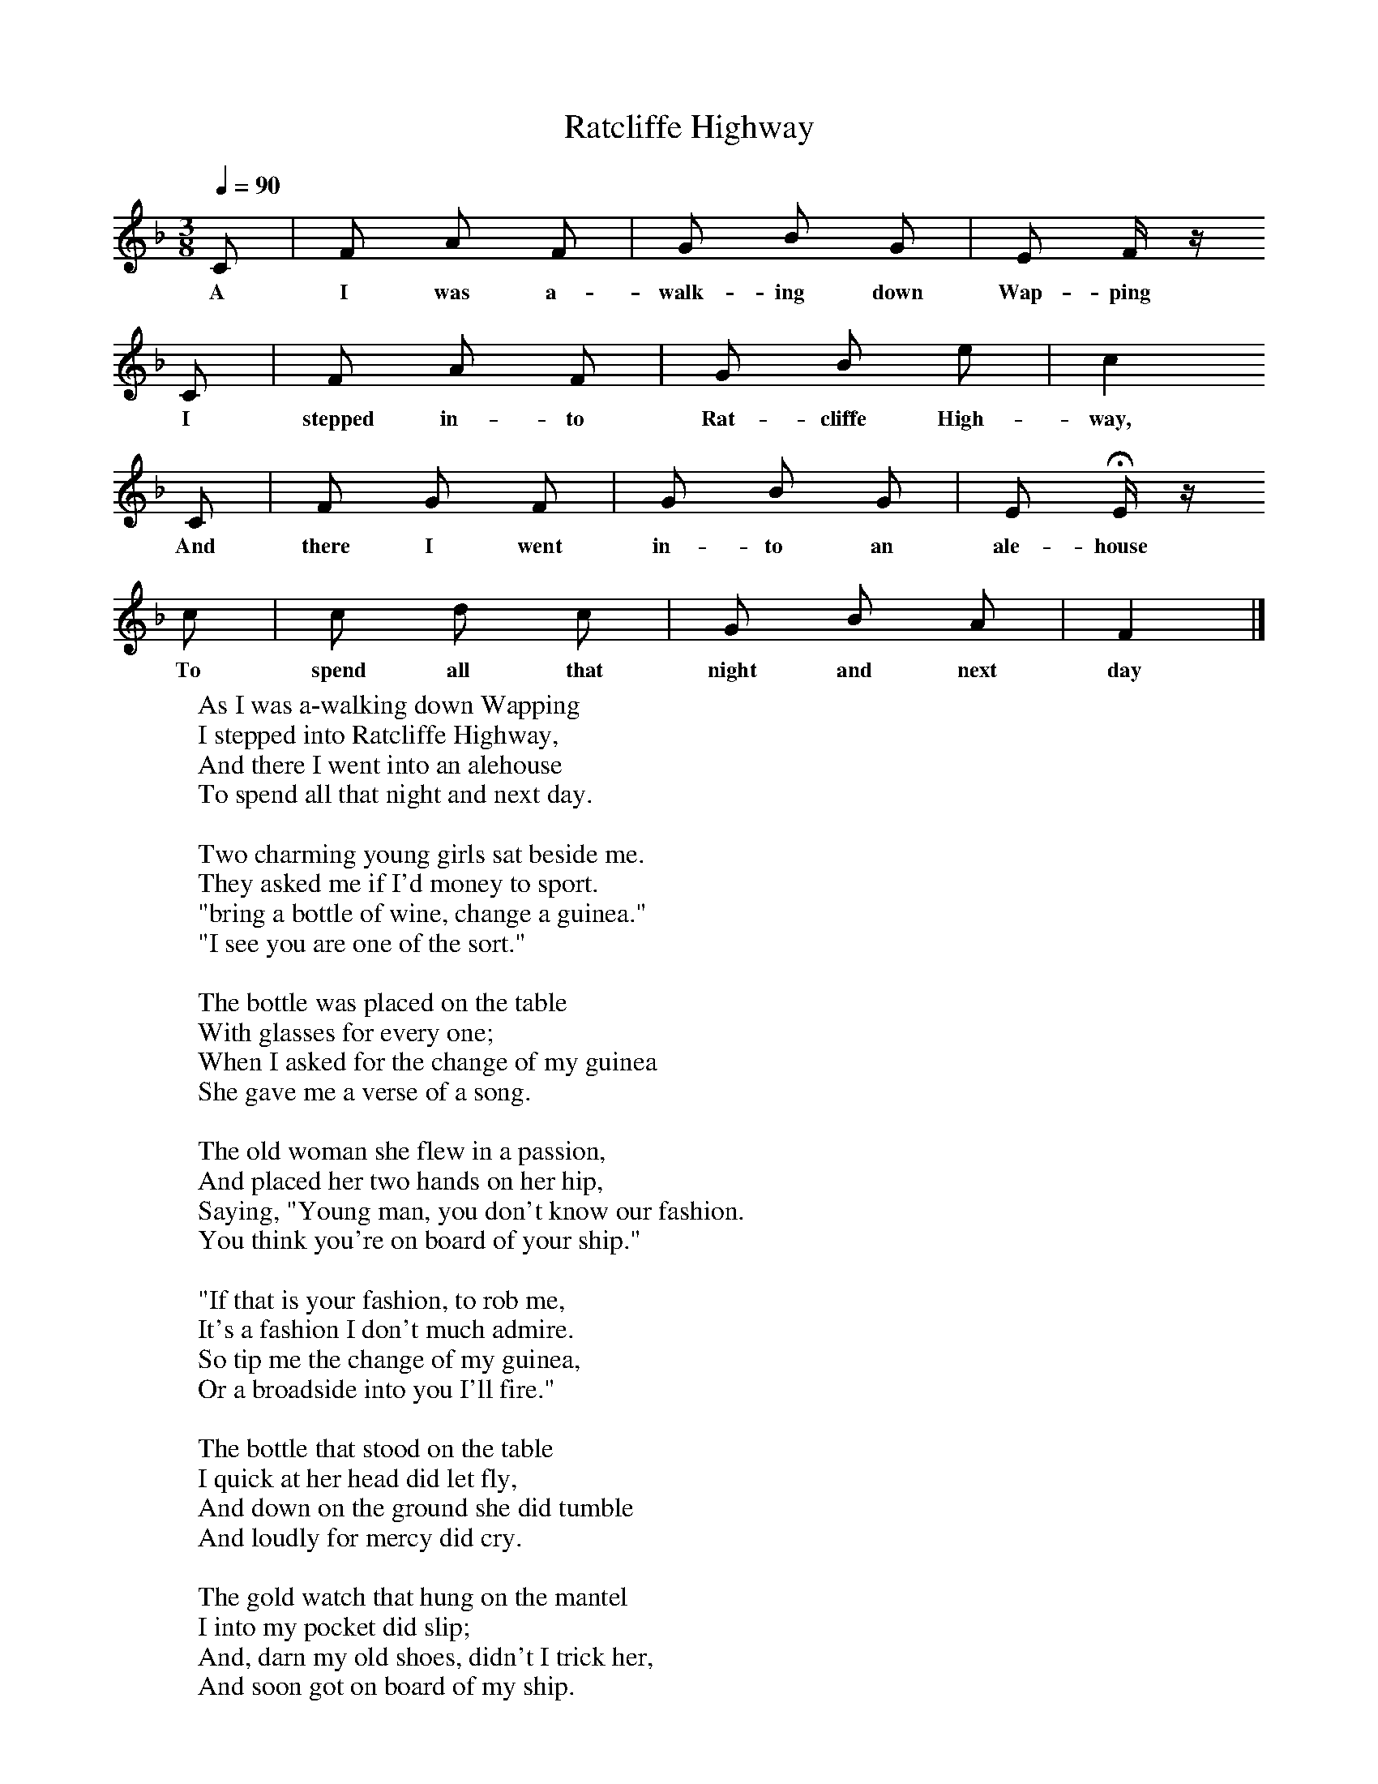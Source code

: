 X:1
T:Ratcliffe Highway
Q:1/4=90
B:Palmer, Roy (ed),(1986),Oxford Book of Sea Songs,Oxford, OUP
S:William Bolton, 1906
Z:Anne Gilchrist
M:3/8     %Meter
L:1/16     %
K:F
C2 |F2 A2 F2 |G2 B2 G2 |E2 F z
w:A I was a-walk-ing down Wap-ping
C2 |F2 A2 F2 |G2 B2 e2 |c4
w:I stepped in-to Rat-cliffe High-way,
 C2 |F2 G2 F2 |G2 B2 G2 |E2 HE z
w: And there I went in-to an ale-house
 c2 |c2 d2 c2 |G2 B2 A2 | F4  |]
w:To spend all that night and next day
W:As I was a-walking down Wapping
W:I stepped into Ratcliffe Highway,
W:And there I went into an alehouse
W:To spend all that night and next day.
W:
W:Two charming young girls sat beside me.
W:They asked me if I'd money to sport.
W:"bring a bottle of wine, change a guinea."
W:"I see you are one of the sort."
W:
W:The bottle was placed on the table
W:With glasses for every one;
W:When I asked for the change of my guinea
W:She gave me a verse of a song.
W:
W:The old woman she flew in a passion,
W:And placed her two hands on her hip,
W:Saying, "Young man, you don't know our fashion.
W:You think you're on board of your ship."
W:
W:"If that is your fashion, to rob me,
W:It's a fashion I don't much admire.
W:So tip me the change of my guinea,
W:Or a broadside into you I'll fire."
W:
W:The bottle that stood on the table
W:I quick at her head did let fly,
W:And down on the ground she did tumble
W:And loudly for mercy did cry.
W:
W:The gold watch that hung on the mantel
W:I into my pocket did slip;
W:And, darn my old shoes, didn't I trick her,
W:And soon got on board of my ship.
W:
W:Our anchor being weighed at our bow, boys,
W:Out tops'ls being well sheeted home,
W:We soon bid adieu to fair London
W:And all the flash girls in the town.
